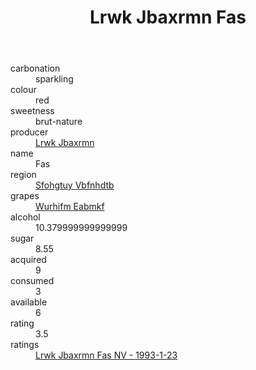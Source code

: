 :PROPERTIES:
:ID:                     b762847a-42e6-432f-94bb-6f5c9ff1c6c0
:END:
#+TITLE: Lrwk Jbaxrmn Fas 

- carbonation :: sparkling
- colour :: red
- sweetness :: brut-nature
- producer :: [[id:a9621b95-966c-4319-8256-6168df5411b3][Lrwk Jbaxrmn]]
- name :: Fas
- region :: [[id:6769ee45-84cb-4124-af2a-3cc72c2a7a25][Sfohgtuy Vbfnhdtb]]
- grapes :: [[id:8bf68399-9390-412a-b373-ec8c24426e49][Wurhifm Eabmkf]]
- alcohol :: 10.379999999999999
- sugar :: 8.55
- acquired :: 9
- consumed :: 3
- available :: 6
- rating :: 3.5
- ratings :: [[id:75ec9158-3f28-439c-91df-508ee98c25c7][Lrwk Jbaxrmn Fas NV - 1993-1-23]]


